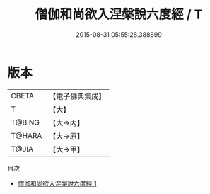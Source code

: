 #+TITLE: 僧伽和尚欲入涅槃說六度經 / T

#+DATE: 2015-08-31 05:55:28.388899
* 版本
 |     CBETA|【電子佛典集成】|
 |         T|【大】     |
 |    T@BING|【大→丙】   |
 |    T@HARA|【大→原】   |
 |     T@JIA|【大→甲】   |
目次
 - [[file:KR6u0006_001.txt][僧伽和尚欲入涅槃說六度經 1]]
